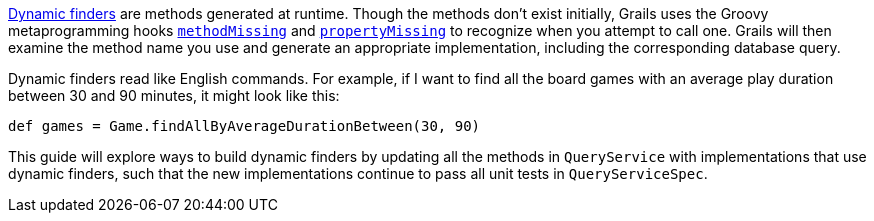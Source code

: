 http://gorm.grails.org/latest/hibernate/manual/index.html#finders[Dynamic finders] are methods generated
at runtime. Though the methods don't exist initially, Grails uses the Groovy metaprogramming hooks
http://groovy-lang.org/metaprogramming.html#_methodmissing[`methodMissing`] and
http://groovy-lang.org/metaprogramming.html#_propertymissing[`propertyMissing`] to recognize when you
attempt to call one. Grails will then examine the method name you use and generate an appropriate
implementation, including the corresponding database query.

Dynamic finders read like English commands. For example, if I want to find all the board games with an
average play duration between 30 and 90 minutes, it might look like this:

[source,groovy]
----
def games = Game.findAllByAverageDurationBetween(30, 90)
----

This guide will explore ways to build dynamic finders by updating all the methods in
`QueryService` with implementations that use dynamic finders, such that the new
implementations continue to pass all unit tests in `QueryServiceSpec`.
